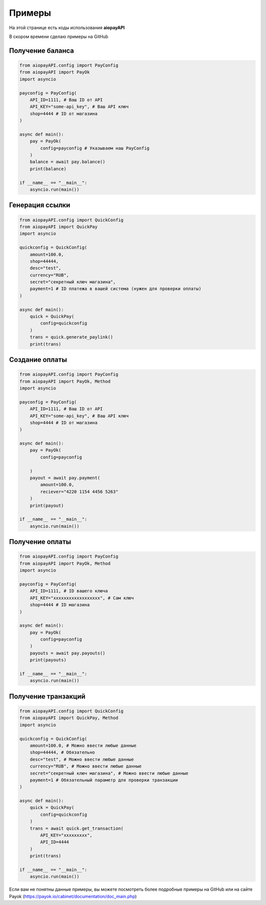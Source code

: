===============
Примеры
===============

На этой странице есть коды использования **aiopayAPI**

В скором времени сделаю примеры на GitHub

Получение баланса
-------------
.. code:: python

    from aiopayAPI.config import PayConfig
    from aiopayAPI import PayOk
    import asyncio

    payconfig = PayConfig(
        API_ID=1111, # Ваш ID от API
        API_KEY="some-api_key", # Ваш API ключ
        shop=4444 # ID от магазина
    )

    async def main():
        pay = PayOk(
            config=payconfig # Указываем наш PayConfig
        )
        balance = await pay.balance()
        print(balance)

    if __name__ == "__main__":
        asyncio.run(main())



Генерация ссылки
------------------
.. code:: python

    from aiopayAPI.config import QuickConfig
    from aiopayAPI import QuickPay
    import asyncio

    quickconfig = QuickConfig(
        amount=100.0,
        shop=44444,
        desc="test",
        currency="RUB",
        secret="секретный ключ магазина",
        payment=1 # ID платежа в вашей система (нужен для проверки оплаты)
    )

    async def main():
        quick = QuickPay(
            config=quickconfig
        )
        trans = quick.generate_paylink()
        print(trans)


Создание оплаты
-----------
.. code:: python

    from aiopayAPI.config import PayConfig
    from aiopayAPI import PayOk, Method
    import asyncio

    payconfig = PayConfig(
        API_ID=1111, # Ваш ID от API
        API_KEY="some-api_key", # Ваш API ключ
        shop=4444 # ID от магазина
    )

    async def main():
        pay = PayOk(
            config=payconfig
            
        )
        payout = await pay.payment(
            amount=100.0,
            reciever="4220 1154 4456 5263"
        )
        print(payout)

    if __name__ == "__main__":
        asyncio.run(main())


Получение оплаты
-------------
.. code:: python

    from aiopayAPI.config import PayConfig
    from aiopayAPI import PayOk, Method
    import asyncio

    payconfig = PayConfig(
        API_ID=1111, # ID вашего ключа
        API_KEY="xxxxxxxxxxxxxxxxxx", # Сам ключ
        shop=4444 # ID магазина
    )

    async def main():
        pay = PayOk(
            config=payconfig
        )
        payouts = await pay.payouts()
        print(payouts)

    if __name__ == "__main__":
        asyncio.run(main())

Получение транзакций
--------------
.. code:: python
    
    from aiopayAPI.config import QuickConfig
    from aiopayAPI import QuickPay, Method
    import asyncio

    quickconfig = QuickConfig(
        amount=100.0, # Можно ввести любые данные
        shop=44444, # Обязательно
        desc="test", # Можно ввести любые данные
        currency="RUB", # Можно ввести любые данные
        secret="секретный ключ магазина", # Можно ввести любые данные
        payment=1 # Обязательный параметр для проверки транзакции
    )

    async def main():
        quick = QuickPay(
            config=quickconfig
        )
        trans = await quick.get_transaction(
            API_KEY="xxxxxxxxx",
            API_ID=4444
        )
        print(trans)

    if __name__ == "__main__":
        asyncio.run(main())



Если вам не понятны данные примеры, вы можете посмотреть более подробные примеры на GitHub или на сайте Payok (https://payok.io/cabinet/documentation/doc_main.php)

